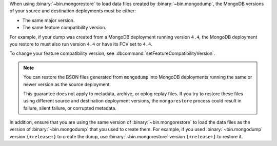 When using :binary:`~bin.mongorestore` to load data files created by
:binary:`~bin.mongodump`, the MongoDB versions of your source and 
destination deployments must be either:

- The same major version.
- The same feature compatibility version. 

For example, if your dump was created from a MongoDB deployment running
version ``4.4``, the MongoDB deployment you restore to must also run 
version ``4.4`` or have its FCV set to ``4.4``.

To change your feature compatibility version, see 
:dbcommand:`setFeatureCompatibilityVersion`.

.. note::

   You can restore the BSON files generated from ``mongodump``
   into MongoDB deployments running the same or newer version 
   as the source deployment.

   This guarantee does not apply to metadata, archive, or oplog replay 
   files. If you try to restore these files using different 
   source and destination deployment versions, the ``mongorestore`` 
   process could result in failure, silent failure, or corrupted 
   metadata.

In addition, ensure that you are using the same version of 
:binary:`~bin.mongorestore` to load the data files as the version of
:binary:`~bin.mongodump` that you used to create them. For example, if
you used :binary:`~bin.mongodump` version ``{+release+}`` to create the
dump, use :binary:`~bin.mongorestore` version ``{+release+}`` to restore
it.
